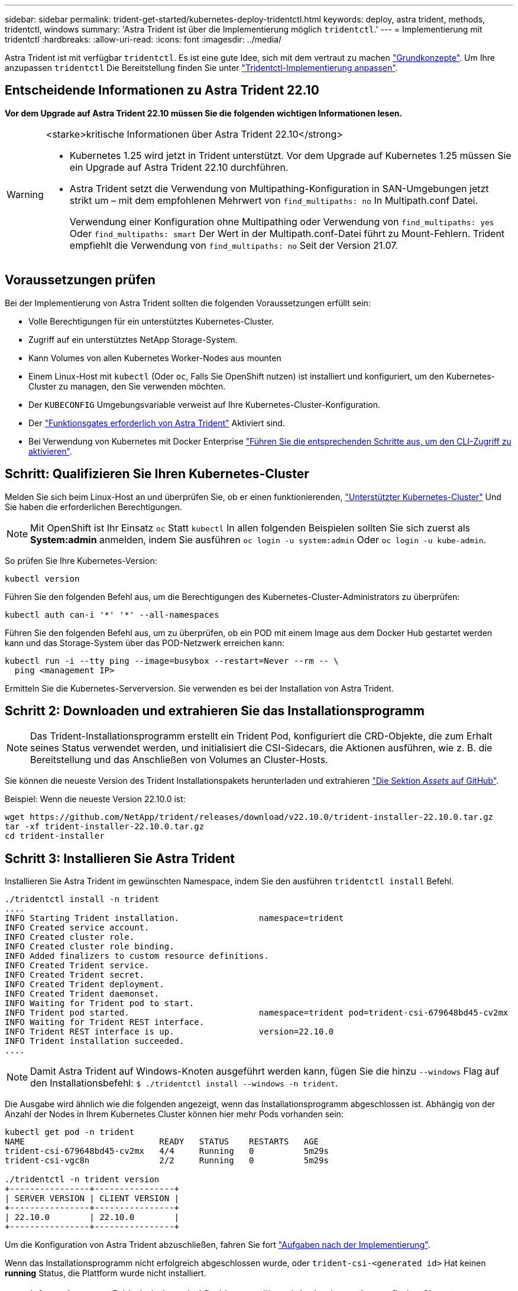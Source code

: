 ---
sidebar: sidebar 
permalink: trident-get-started/kubernetes-deploy-tridentctl.html 
keywords: deploy, astra trident, methods, tridentctl, windows 
summary: 'Astra Trident ist über die Implementierung möglich `tridentctl`.' 
---
= Implementierung mit tridentctl
:hardbreaks:
:allow-uri-read: 
:icons: font
:imagesdir: ../media/


[role="lead"]
Astra Trident ist mit verfügbar `tridentctl`. Es ist eine gute Idee, sich mit dem vertraut zu machen link:../trident-concepts/intro.html["Grundkonzepte"]. Um Ihre anzupassen `tridentctl` Die Bereitstellung finden Sie unter link:kubernetes-customize-deploy-tridentctl.html["Tridentctl-Implementierung anpassen"].



== Entscheidende Informationen zu Astra Trident 22.10

*Vor dem Upgrade auf Astra Trident 22.10 müssen Sie die folgenden wichtigen Informationen lesen.*

[WARNING]
.<starke>kritische Informationen über Astra Trident 22.10</strong>
====
* Kubernetes 1.25 wird jetzt in Trident unterstützt. Vor dem Upgrade auf Kubernetes 1.25 müssen Sie ein Upgrade auf Astra Trident 22.10 durchführen.
* Astra Trident setzt die Verwendung von Multipathing-Konfiguration in SAN-Umgebungen jetzt strikt um – mit dem empfohlenen Mehrwert von `find_multipaths: no` In Multipath.conf Datei.
+
Verwendung einer Konfiguration ohne Multipathing oder Verwendung von `find_multipaths: yes` Oder `find_multipaths: smart` Der Wert in der Multipath.conf-Datei führt zu Mount-Fehlern. Trident empfiehlt die Verwendung von `find_multipaths: no` Seit der Version 21.07.



====


== Voraussetzungen prüfen

Bei der Implementierung von Astra Trident sollten die folgenden Voraussetzungen erfüllt sein:

* Volle Berechtigungen für ein unterstütztes Kubernetes-Cluster.
* Zugriff auf ein unterstütztes NetApp Storage-System.
* Kann Volumes von allen Kubernetes Worker-Nodes aus mounten
* Einem Linux-Host mit `kubectl` (Oder `oc`, Falls Sie OpenShift nutzen) ist installiert und konfiguriert, um den Kubernetes-Cluster zu managen, den Sie verwenden möchten.
* Der `KUBECONFIG` Umgebungsvariable verweist auf Ihre Kubernetes-Cluster-Konfiguration.
* Der link:requirements.html["Funktionsgates erforderlich von Astra Trident"] Aktiviert sind.
* Bei Verwendung von Kubernetes mit Docker Enterprise https://docs.docker.com/ee/ucp/user-access/cli/["Führen Sie die entsprechenden Schritte aus, um den CLI-Zugriff zu aktivieren"^].




== Schritt: Qualifizieren Sie Ihren Kubernetes-Cluster

Melden Sie sich beim Linux-Host an und überprüfen Sie, ob er einen funktionierenden, link:requirements.html["Unterstützter Kubernetes-Cluster"^] Und Sie haben die erforderlichen Berechtigungen.


NOTE: Mit OpenShift ist Ihr Einsatz `oc` Statt `kubectl` In allen folgenden Beispielen sollten Sie sich zuerst als *System:admin* anmelden, indem Sie ausführen `oc login -u system:admin` Oder `oc login -u kube-admin`.

So prüfen Sie Ihre Kubernetes-Version:

[listing]
----
kubectl version
----
Führen Sie den folgenden Befehl aus, um die Berechtigungen des Kubernetes-Cluster-Administrators zu überprüfen:

[listing]
----
kubectl auth can-i '*' '*' --all-namespaces
----
Führen Sie den folgenden Befehl aus, um zu überprüfen, ob ein POD mit einem Image aus dem Docker Hub gestartet werden kann und das Storage-System über das POD-Netzwerk erreichen kann:

[listing]
----
kubectl run -i --tty ping --image=busybox --restart=Never --rm -- \
  ping <management IP>
----
Ermitteln Sie die Kubernetes-Serverversion. Sie verwenden es bei der Installation von Astra Trident.



== Schritt 2: Downloaden und extrahieren Sie das Installationsprogramm


NOTE: Das Trident-Installationsprogramm erstellt ein Trident Pod, konfiguriert die CRD-Objekte, die zum Erhalt seines Status verwendet werden, und initialisiert die CSI-Sidecars, die Aktionen ausführen, wie z. B. die Bereitstellung und das Anschließen von Volumes an Cluster-Hosts.

Sie können die neueste Version des Trident Installationspakets herunterladen und extrahieren link:https://github.com/NetApp/trident/releases/latest["Die Sektion _Assets_ auf GitHub"^].

Beispiel: Wenn die neueste Version 22.10.0 ist:

[listing]
----
wget https://github.com/NetApp/trident/releases/download/v22.10.0/trident-installer-22.10.0.tar.gz
tar -xf trident-installer-22.10.0.tar.gz
cd trident-installer
----


== Schritt 3: Installieren Sie Astra Trident

Installieren Sie Astra Trident im gewünschten Namespace, indem Sie den ausführen `tridentctl install` Befehl.

[listing]
----
./tridentctl install -n trident
....
INFO Starting Trident installation.                namespace=trident
INFO Created service account.
INFO Created cluster role.
INFO Created cluster role binding.
INFO Added finalizers to custom resource definitions.
INFO Created Trident service.
INFO Created Trident secret.
INFO Created Trident deployment.
INFO Created Trident daemonset.
INFO Waiting for Trident pod to start.
INFO Trident pod started.                          namespace=trident pod=trident-csi-679648bd45-cv2mx
INFO Waiting for Trident REST interface.
INFO Trident REST interface is up.                 version=22.10.0
INFO Trident installation succeeded.
....
----

NOTE: Damit Astra Trident auf Windows-Knoten ausgeführt werden kann, fügen Sie die hinzu `--windows` Flag auf den Installationsbefehl: `$ ./tridentctl install --windows -n trident`.

Die Ausgabe wird ähnlich wie die folgenden angezeigt, wenn das Installationsprogramm abgeschlossen ist. Abhängig von der Anzahl der Nodes in Ihrem Kubernetes Cluster können hier mehr Pods vorhanden sein:

[listing]
----
kubectl get pod -n trident
NAME                           READY   STATUS    RESTARTS   AGE
trident-csi-679648bd45-cv2mx   4/4     Running   0          5m29s
trident-csi-vgc8n              2/2     Running   0          5m29s

./tridentctl -n trident version
+----------------+----------------+
| SERVER VERSION | CLIENT VERSION |
+----------------+----------------+
| 22.10.0        | 22.10.0        |
+----------------+----------------+
----
Um die Konfiguration von Astra Trident abzuschließen, fahren Sie fort link:kubernetes-postdeployment.html["Aufgaben nach der Implementierung"].

Wenn das Installationsprogramm nicht erfolgreich abgeschlossen wurde, oder `trident-csi-<generated id>` Hat keinen *running* Status, die Plattform wurde nicht installiert.


NOTE: Informationen zur Fehlerbehebung bei Problemen während der Implementierung finden Sie unter link:../troubleshooting.html["Fehlerbehebung"].
